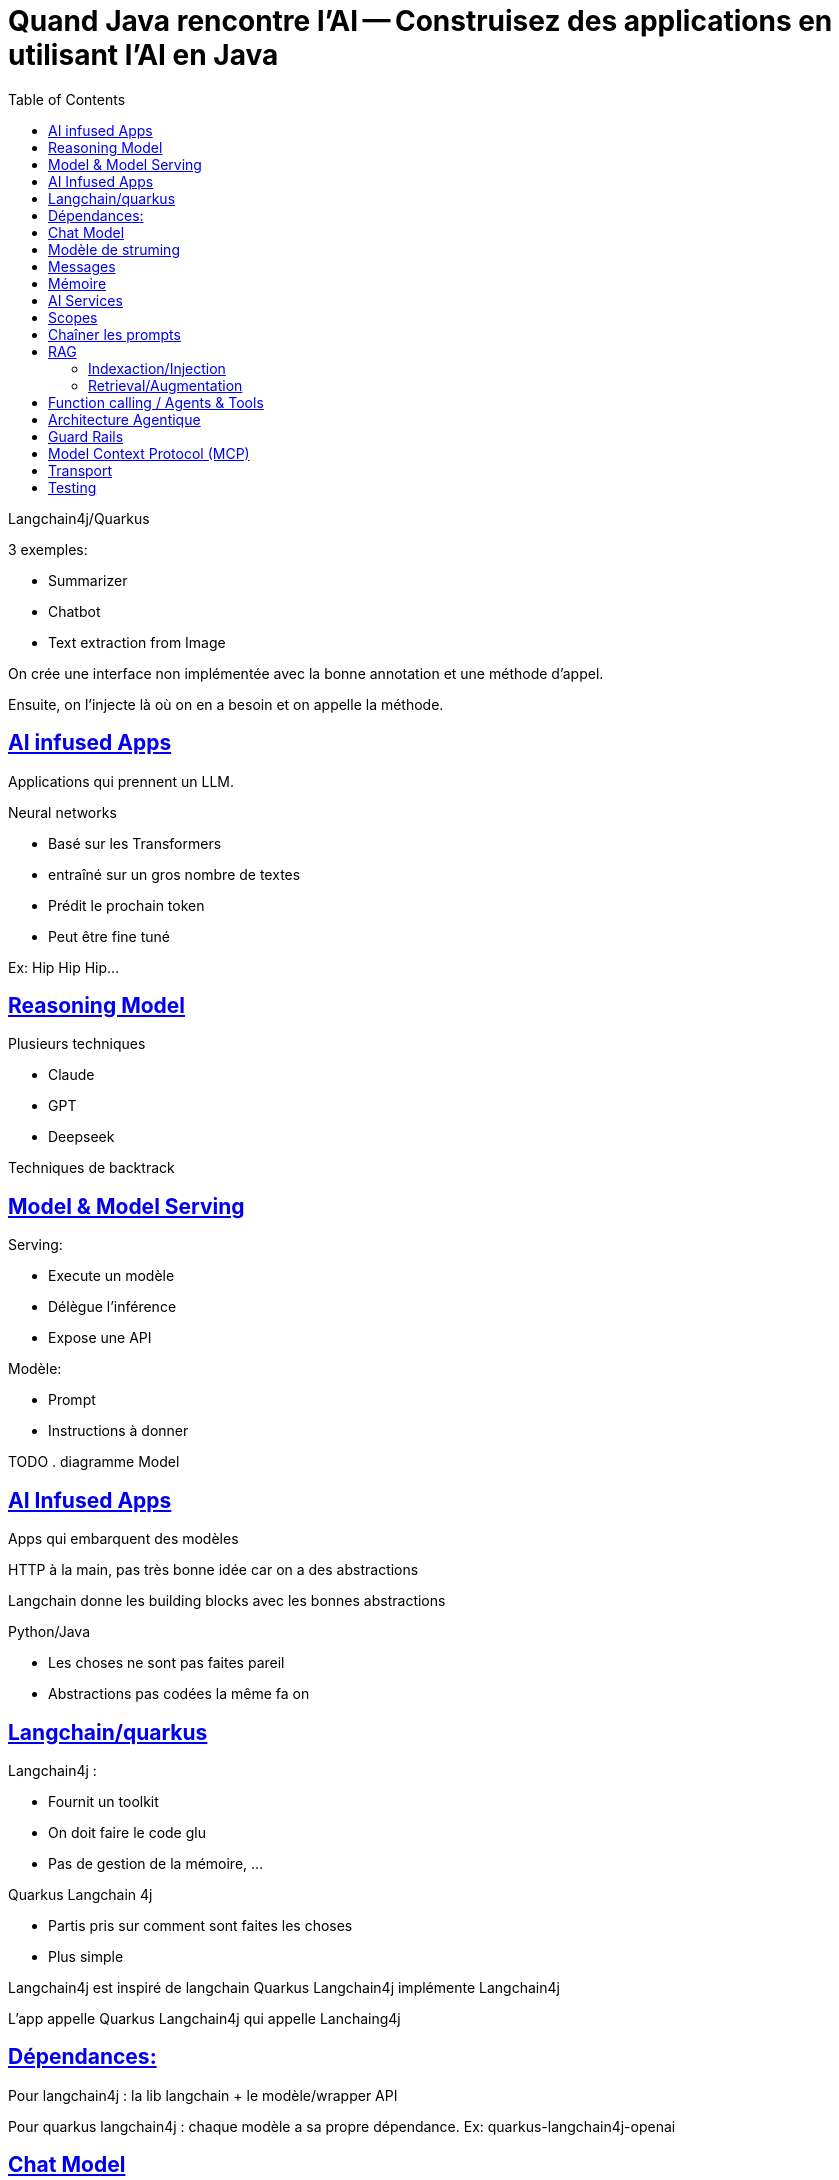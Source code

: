 :lang: fr
:toc:
:toclevels: 3
:icons: font
:source-highlighter: rouge
:sectlinks:

= Quand Java rencontre l’AI -- Construisez des applications en utilisant l’AI en Java

Langchain4j/Quarkus

3 exemples:

* Summarizer
* Chatbot
* Text extraction from Image

On crée une interface non implémentée avec la bonne annotation et une méthode d’appel.

Ensuite, on l’injecte là où on en a besoin et on appelle la méthode.

== AI infused Apps

Applications qui prennent un LLM.

Neural networks

- Basé sur les Transformers
- entraîné sur un gros nombre de textes
- Prédit le prochain token
- Peut être fine tuné

Ex: Hip Hip Hip… 

== Reasoning Model

Plusieurs techniques

- Claude
- GPT
- Deepseek

Techniques de backtrack

== Model & Model Serving

Serving: 

* Execute un modèle
* Délègue l’inférence
* Expose une API

Modèle:

- Prompt
- Instructions à donner

TODO . diagramme Model

== AI Infused Apps

Apps qui embarquent des modèles

HTTP à la main, pas très bonne idée car on a des abstractions

Langchain donne les building blocks avec les bonnes abstractions

Python/Java

- Les choses ne sont pas faites pareil
- Abstractions pas codées la même fa
on

== Langchain/quarkus

Langchain4j :

- Fournit un toolkit
- On doit faire le code glu
- Pas de gestion de la mémoire, …

Quarkus Langchain 4j

- Partis pris sur comment sont faites les choses
- Plus simple

Langchain4j est inspiré de langchain
Quarkus Langchain4j implémente Langchain4j

L’app appelle Quarkus Langchain4j qui appelle Lanchaing4j

== Dépendances:

Pour langchain4j : la lib langchain + le modèle/wrapper API

Pour quarkus langchain4j : chaque modèle a sa propre dépendance. Ex: quarkus-langchain4j-openai

== Chat Model

Text2Text -> Façon de coder en langage humain

Prombt = instructions

== Modèle de struming

Pour envoyer des infos au fil de l’eau lorsque la réponse est trop longue à générée, histoire d’éviter que l’utilisateur n’attende trop

Attention: countdown latch pour éviter d’avoir la JVM qui s’arrête avanc que le strumming ait terminé

On peut influencer la façon de répondre : température.

De froid (0) à chaut (2), plus c’est froid et mouins on se laisse dériver sur des réponses très aléatoires (décimal).

== Messages

Deux types de messages: 

- User message : le message de l’utilisateur
- System message : prend le dessus, message de configuration/forçage

== Mémoire

Un LLM n’a pas de mémoire.
S’il y a une interaction, il faut renvoyer les informations à chaque fois.

À minima : system msg + user msg + réponse + nouvelle question. 

On simule ainsi la mémoire.

Peut rapidement devenir gros.

C’est à l’application de gérer la mémoure

Plas la conversation est longue et plus la taille est importante -> Limite du contexte

Attention, le llm se rappelle bien de ce qu’il y a au début, de ce qu’il y a à la fin mais a du mal avec ce qu’il y a au milieu. Donc limiter la taille de la mémoire

Attention aussi au prix du token : plus de mémoire = plus de tokens.

-> Il faut mettre des stratégies.

Dans Longchain4j, il y a MessageWindowChatMemory

Tokens : (truc qu’il y a dans les context window)

Tokenisation faite automatiquement par le LLM à partir d’une string. 

Token ≠ mot, c’est le LLM qui décide comment il découpe. 

== AI Services

Monter en abstraction pour simplifier la mise en œuvre

-> On construit l’abstraction (l’outil) nécessaire à ce que l’on cherche à faire 

* CRUD App () -> database
* Micro service App () -> Service
* AI infused App App() -> Model

Ce qu’il y a entre l’App et l’outillage est les points d’intégration à outiller. 

- Observabilité
- Fault tolerance
- Sécurité

Dans AI service, fait dans l’interface

== Scopes

Permet de garder certains objets dans un scope pour avoir un environnement pertinent.

Par exemple la mémoire : quel est son scope ?

Scopes classiques : requête, application, …

== Chaîner les prompts

On peut chaîner les prompts/appels

Prompt -> [AI service] -> [AI service] -> [AI service] -> Résultat

Workflow avec exécutions parallèles.

Routing possible : un AI service qui envoit vers le bon AI service en fonction de sa spécialisation

== RAG

Retrieval Augmented Generation

Toutes les infos qui arrvient après l’entraînement, le LLM ne les connaît pas. 

Techniques pour passer des infos récentes. 

2 phases:

. Indexer les informations pertinentes
. Injection des informations

=== Indexaction/Injection

TODO: schéma/slide/…

=== Retrieval/Augmentation

TODO: schema/slide/…

Le retrieval peut être augmenté d’autres sources d’infos.

-> J’aggrège les infos

-> Je les passe au LLM

Tavily : moteur de recherche optimisé pour le RAG/la recherche IA

== Function calling / Agents & Tools

Donner accès à l’IA à notre environnement. 

Function Calling permet d’accéder à:
- Méthodes d’App
- Autre AI service
- Remote service
- …

Attention : besoin d’un reasonning service pour le faire.

Le Model Service envoie la requête à faire au service distant et l’application envoie la requête à l’outil distant.

Pour des raisons de sécurité:

- La décision vient du modèle
- L’app décide si elle procède à l’appel

== Architecture Agentique

On demande à l’IA de raisonner pour trouver les outils à appeler et elle les appelle. 

== Guard Rails

Moyen de sécuriser les choses 

- On vérifie si les entrées du modèle sont OK
- On vérifie que les sorties correctes sont OK et pertinentes
- Puor l’instant, juste dans Quarkus-Langchain4j mais ça devrait être bientôt poussé dans Langchain4j

== Model Context Protocol (MCP)

Stardadise la façon dont on appelle des AI services et dont l’AI appelle des services distants.

MCP-Client (agentic), outils remote, …

(Goose : opensource MCP)

- Tools : in process/protocole externe à distance
- Resources : S3, DB, fichier, …
- Promptes : proposition de ce qui peut être fait grâce à l’outil

MCP-Server - Hamain

== Transport
Json - RCP - 2.0

Multiplexable

- STD IO
- Server-Send Event (SSE) -> POST
- Streamable HTTP (nouveau) -> Remplace SSE

== Testing

3 stratégies

- Mock des insterfaces de la partie AI : on ne teste que l’app au dessus et on fixe ce que l’IA pourrait répondre
- Assertions qui jugent si la réponse est correcte
- Évaluation applicative sur l’ensemble des entrées à l’aide d’une note

